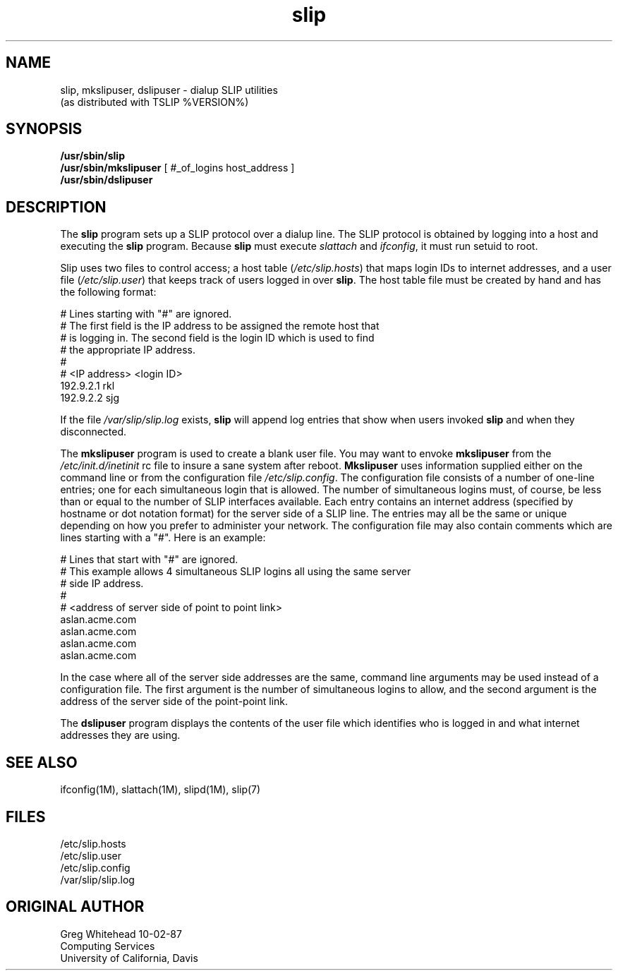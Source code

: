 .\" @(#)slip.1	1.7 (13 Oct 1993)
.TH slip 1 "TCP/IP"
.SH NAME
slip, mkslipuser, dslipuser \- dialup SLIP utilities
.sp 0.5
(as distributed with TSLIP %VERSION%)
.SH SYNOPSIS
.nf
\fB/usr/sbin/slip\fP
\fB/usr/sbin/mkslipuser\fP [ #_of_logins  host_address ]
\fB/usr/sbin/dslipuser\fP
.fi
.SH DESCRIPTION
.PP
The \fBslip\fP program sets up a SLIP protocol over a dialup line.
The SLIP protocol is obtained by logging into a host and executing
the \fBslip\fP program.
Because \fBslip\fP must execute \fIslattach\fP and \fIifconfig\fP, it must run
setuid to root. 
.PP
Slip uses two files to control access; a host table (\fI/etc/slip.hosts\fP)
that maps login IDs to internet addresses, and a user file
(\fI/etc/slip.user\fP) that keeps track of users logged in over \fBslip\fP.
The host table file must be created by hand and has the following format:
.PP
.nf
.CW
#  Lines starting with "#" are ignored.
#  The first field is the IP address to be assigned the remote host that
#  is logging in.  The second field is the login ID which is used to find
#  the appropriate IP address.
#
# <IP address> <login ID>
192.9.2.1       rkl
192.9.2.2       sjg
.fi
.fP
.PP
If the file \fI/var/slip/slip.log\fP exists, \fBslip\fP will append log entries
that show when users invoked \fBslip\fP and when they disconnected.
.PP
The \fBmkslipuser\fP program is used to create a blank user file.
You may want to envoke \fBmkslipuser\fP from the \fI/etc/init.d/inetinit\fP
rc file to insure a sane system after reboot.
\fBMkslipuser\fP uses information supplied either on the command line or from
the configuration file \fI/etc/slip.config\fP.
The configuration file consists of a number of one-line entries; one for each
simultaneous login that is allowed.
The number of simultaneous logins must, of course, be less than or equal to
the number of SLIP interfaces available.
Each entry contains an internet address (specified by hostname or dot notation
format) for the server side of a SLIP line.
The entries may all be the same or unique depending on how you prefer to
administer your network.
The configuration file may also contain comments which are lines starting with
a "#".
Here is an example:
.PP
.nf
.CW
#  Lines that start with "#" are ignored.
#  This example allows 4 simultaneous SLIP logins all using the same server
#  side IP address.
#
#  <address of server side of point to point link>
aslan.acme.com
aslan.acme.com
aslan.acme.com
aslan.acme.com
.fi
.fP
.PP
In the case where all of the server side addresses are the same, command line
arguments may be used instead of a configuration file. The first argument
is the number of simultaneous logins to allow, and the second argument is
the address of the server side of the point-point link.
.PP
The \fBdslipuser\fP program displays the contents of the user file which
identifies who is logged in and what internet addresses they are using.
.SH SEE ALSO
.nf
ifconfig(1M), slattach(1M), slipd(1M), slip(7)
.fi
.SH FILES
.nf
/etc/slip.hosts
/etc/slip.user
/etc/slip.config
/var/slip/slip.log
.fi
.SH ORIGINAL AUTHOR
.nf
Greg Whitehead 10-02-87
Computing Services
University of California, Davis
.fi
